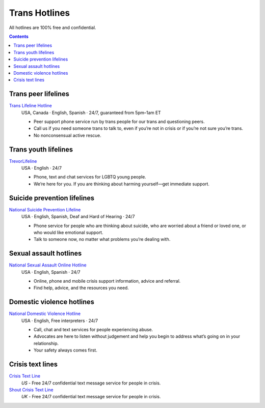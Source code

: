 Trans  Hotlines
===============

All hotlines are 100% free and confidential.

.. contents::

Trans peer lifelines
--------------------

`Trans Lifeline Hotline`_
  USA, Canada · English, Spanish · 24/7, guaranteed from 5pm–1am ET
  
  - Peer support phone service run by trans people for our trans and questioning peers.

  - Call us if you need someone trans to talk to, even if you’re not in crisis or if you’re not sure you’re trans.

  - No nonconsensual active rescue.

Trans youth lifelines
---------------------

`TrevorLifeline`_
  USA · English · 24/7

  - Phone, text and chat services for LGBTQ young people.
  
  - We’re here for you. If you are thinking about harming yourself—get immediate support. 

Suicide prevention lifelines
----------------------------

`National Suicide Prevention Lifeline`_
  USA · English, Spanish, Deaf and Hard of Hearing · 24/7

  - Phone service for people who are thinking about suicide, who are worried about a friend or loved one, or who would like emotional support.
  
  - Talk to someone now, no matter what problems you’re dealing with.

Sexual assault hotlines
-----------------------

`National Sexual Assault Online Hotline`_
  USA  · English, Spanish · 24/7
  
  - Online, phone and mobile crisis support information, advice and referral.

  - Find help, advice, and the resources you need.

Domestic violence hotlines
--------------------------

`National Domestic Violence Hotline`_
  USA · English, Free interpreters · 24/7
  
  - Call, chat and text services for people experiencing abuse.

  - Advocates are here to listen without judgement and help you begin to address what’s going on in your relationship. 

  - Your safety always comes first.

Crisis text lines
------------------

`Crisis Text Line`_
  :emphasis:`US`
  - Free 24/7 confidential text message service for people in crisis.

`Shout Crisis Text Line`_
  :emphasis:`UK`
  - Free 24/7 confidential text message service for people in crisis.

.. _`Trans Lifeline Hotline`: https://www.translifeline.org/hotline
.. _`TrevorLifeline`: https://www.thetrevorproject.org/get-help-now/

.. _`National Suicide Prevention Lifeline`: http://suicidepreventionlifeline.org/talk-to-someone-now/

.. _`National Sexual Assault Online Hotline`: https://hotline.rainn.org/

.. _`National Domestic Violence Hotline`: https://www.thehotline.org/get-help/

.. _`Crisis Text Line`: https://www.crisistextline.org/texting-in
.. _`Shout Crisis Text Line`: https://www.giveusashout.org/get-help/
